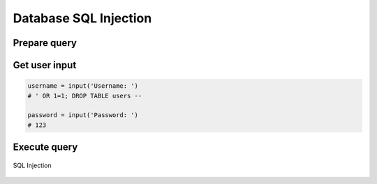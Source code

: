 **********************
Database SQL Injection
**********************


Prepare query
=============
.. code-block:: python
    :caption: Query with SQL injection possibility

    SQL_QUERY = f"""

        SELECT id, username, email
        FROM users
        WHERE username='{username}' AND password='{password}'

    """

Get user input
==============
.. code-block:: python

    username = input('Username: ')
    # ' OR 1=1; DROP TABLE users --

    password = input('Password: ')
    # 123

Execute query
=============
.. code-block:: python
    :caption: Exploited SQL injection, will Select all users and then Drop all data from table users

    print(query)
    # SELECT id, username, email
    # FROM users
    # WHERE username='' OR 1=1; DROP TABLE users -- ' AND password='132'

.. figure:: img/sql-injection.jpg
    :width: 75%
    :align: center

    SQL Injection
